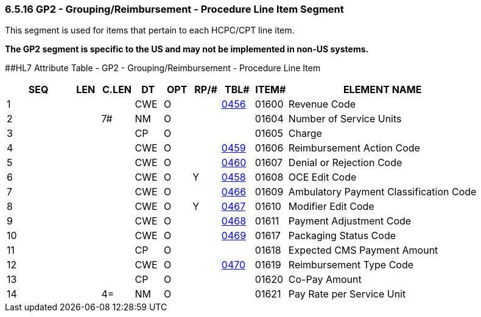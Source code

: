 === 6.5.16 GP2 - Grouping/Reimbursement - Procedure Line Item Segment

This segment is used for items that pertain to each HCPC/CPT line item.

*The GP2 segment is specific to the US and may not be implemented in non-US systems.*

[#GP2 .anchor]####HL7 Attribute Table - GP2 - Grouping/Reimbursement - Procedure Line Item

[width="100%",cols="14%,6%,7%,6%,6%,6%,7%,7%,41%",options="header",]
|===
|SEQ |LEN |C.LEN |DT |OPT |RP/# |TBL# |ITEM# |ELEMENT NAME
|1 | | |CWE |O | |link:#gp1-3-overall-claim-disposition-code-cwe-01601[0456] |01600 |Revenue Code
|2 | |7# |NM |O | | |01604 |Number of Service Units
|3 | | |CP |O | | |01605 |Charge
|4 | | |CWE |O | |link:#gp2-5-denial-or-rejection-code-cwe-01607[0459] |01606 |Reimbursement Action Code
|5 | | |CWE |O | |link:#gp2-6-oce-edit-code-cwe-01608[0460] |01607 |Denial or Rejection Code
|6 | | |CWE |O |Y |link:#gp1-5-outlier-cost-cp-00387[0458] |01608 |OCE Edit Code
|7 | | |CWE |O | |link:#gp2-8-modifier-edit-code-cwe-01610[0466] |01609 |Ambulatory Payment Classification Code
|8 | | |CWE |O |Y |link:#HL70467[0467] |01610 |Modifier Edit Code
|9 | | |CWE |O | |link:#gp2-10-packaging-status-code-cwe-01617[0468] |01611 |Payment Adjustment Code
|10 | | |CWE |O | |link:#gp2-11-expected-cms-payment-amount-cp-01618[0469] |01617 |Packaging Status Code
|11 | | |CP |O | | |01618 |Expected CMS Payment Amount
|12 | | |CWE |O | |link:#gp2-13-co-pay-amount-cp-01620[0470] |01619 |Reimbursement Type Code
|13 | | |CP |O | | |01620 |Co-Pay Amount
|14 | |4= |NM |O | | |01621 |Pay Rate per Service Unit
|===

